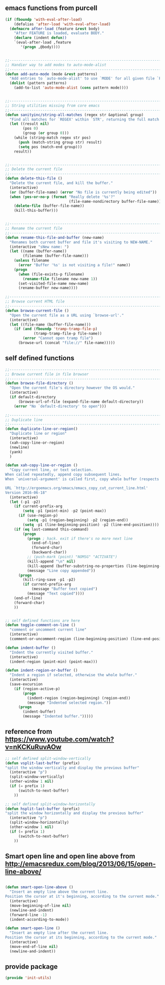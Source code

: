 ** emacs functions from purcell
   #+BEGIN_SRC emacs-lisp
(if (fboundp 'with-eval-after-load)
    (defalias 'after-load 'with-eval-after-load)
  (defmacro after-load (feature &rest body)
    "After FEATURE is loaded, evaluate BODY."
    (declare (indent defun))
    `(eval-after-load ,feature
       '(progn ,@body))))


;;----------------------------------------------------------------------------
;; Handier way to add modes to auto-mode-alist
;;----------------------------------------------------------------------------
(defun add-auto-mode (mode &rest patterns)
  "Add entries to `auto-mode-alist' to use `MODE' for all given file `PATTERNS'."
  (dolist (pattern patterns)
    (add-to-list 'auto-mode-alist (cons pattern mode))))


;;----------------------------------------------------------------------------
;; String utilities missing from core emacs
;;----------------------------------------------------------------------------
(defun sanityinc/string-all-matches (regex str &optional group)
  "Find all matches for `REGEX' within `STR', returning the full match string or group `GROUP'."
  (let ((result nil)
        (pos 0)
        (group (or group 0)))
    (while (string-match regex str pos)
      (push (match-string group str) result)
      (setq pos (match-end group)))
    result))


;;----------------------------------------------------------------------------
;; Delete the current file
;;----------------------------------------------------------------------------
(defun delete-this-file ()
  "Delete the current file, and kill the buffer."
  (interactive)
  (or (buffer-file-name) (error "No file is currently being edited"))
  (when (yes-or-no-p (format "Really delete '%s'?"
                             (file-name-nondirectory buffer-file-name)))
    (delete-file (buffer-file-name))
    (kill-this-buffer)))


;;----------------------------------------------------------------------------
;; Rename the current file
;;----------------------------------------------------------------------------
(defun rename-this-file-and-buffer (new-name)
  "Renames both current buffer and file it's visiting to NEW-NAME."
  (interactive "sNew name: ")
  (let ((name (buffer-name))
        (filename (buffer-file-name)))
    (unless filename
      (error "Buffer '%s' is not visiting a file!" name))
    (progn
      (when (file-exists-p filename)
        (rename-file filename new-name 1))
      (set-visited-file-name new-name)
      (rename-buffer new-name))))

;;----------------------------------------------------------------------------
;; Browse current HTML file
;;----------------------------------------------------------------------------
(defun browse-current-file ()
  "Open the current file as a URL using `browse-url'."
  (interactive)
  (let ((file-name (buffer-file-name)))
    (if (and (fboundp 'tramp-tramp-file-p)
             (tramp-tramp-file-p file-name))
        (error "Cannot open tramp file")
      (browse-url (concat "file://" file-name)))))
   #+END_SRC
   
** self defined functions
   #+BEGIN_SRC emacs-lisp
          ;;----------------------------------------------------------------------------
          ;; Browse current file in file browser
          ;;----------------------------------------------------------------------------
          (defun browse-file-directory ()
            "Open the current file's directory however the OS would."
            (interactive)
            (if default-directory
                (browse-url-of-file (expand-file-name default-directory))
              (error "No `default-directory' to open")))

          ;;----------------------------------------------------------------------------
          ;; Duplicate line
          ;;----------------------------------------------------------------------------
          (defun duplicate-line-or-region()
            "Duplicate line or region"
            (interactive)
            (xah-copy-line-or-region)
            (newline)
            (yank)
            )

          (defun xah-copy-line-or-region ()
            "Copy current line, or text selection.
          When called repeatedly, append copy subsequent lines.
          When `universal-argument' is called first, copy whole buffer (respects `narrow-to-region').

          URL `http://ergoemacs.org/emacs/emacs_copy_cut_current_line.html'
          Version 2016-06-18"
            (interactive)
            (let (-p1 -p2)
              (if current-prefix-arg
                  (setq -p1 (point-min) -p2 (point-max))
                (if (use-region-p)
                    (setq -p1 (region-beginning) -p2 (region-end))
                  (setq -p1 (line-beginning-position) -p2 (line-end-position))))
              (if (eq last-command this-command)
                  (progn
                    (progn ; hack. exit if there's no more next line
                      (end-of-line)
                      (forward-char)
                      (backward-char))
                    ;; (push-mark (point) "NOMSG" "ACTIVATE")
                    (kill-append "\n" nil)
                    (kill-append (buffer-substring-no-properties (line-beginning-position) (line-end-position)) nil)
                    (message "Line copy appended"))
                (progn
                  (kill-ring-save -p1 -p2)
                  (if current-prefix-arg
                      (message "Buffer text copied")
                    (message "Text copied"))))
              (end-of-line)
              (forward-char)
              ))


          ;; self defined functions are here
          (defun toggle-comment-on-line ()
            "comment or uncomment current line"
            (interactive)
            (comment-or-uncomment-region (line-beginning-position) (line-end-position)))

          (defun indent-buffer ()
            "Indent the currently visited buffer."
            (interactive)
            (indent-region (point-min) (point-max)))

          (defun indent-region-or-buffer ()
            "Indent a region if selected, otherwise the whole buffer."
            (interactive)
            (save-excursion
              (if (region-active-p)
                  (progn
                    (indent-region (region-beginning) (region-end))
                    (message "Indented selected region."))
                (progn
                  (indent-buffer)
                  (message "Indented buffer.")))))

   #+END_SRC
   
** reference from https://www.youtube.com/watch?v=nKCKuRuvAOw
   #+BEGIN_SRC emacs-lisp
     ;; self defined split-window-vertically
     (defun vsplit-last-buffer (prefix)
     "split the window vertically and display the previous buffer"
       (interactive "p")
       (split-window-vertically)
       (other-window 1 nil)
       (if (= prefix 1)
           (switch-to-next-buffer)
         ))

     ;; self defined split-window-horizontally
     (defun hsplit-last-buffer (prefix)
     "split the window horizontally and display the previous buffer"
       (interactive "p")
       (split-window-horizontally)
       (other-window 1 nil)
       (if (= prefix 1)
           (switch-to-next-buffer)
         ))

   #+END_SRC
   
** Smart open line and open line above from http://emacsredux.com/blog/2013/06/15/open-line-above/
#+BEGIN_SRC emacs-lisp

(defun smart-open-line-above ()
  "Insert an empty line above the current line.
Position the cursor at it's beginning, according to the current mode."
  (interactive)
  (move-beginning-of-line nil)
  (newline-and-indent)
  (forward-line -1)
  (indent-according-to-mode))

(defun smart-open-line ()
  "Insert an empty line after the current line.
Position the cursor at its beginning, according to the current mode."
  (interactive)
  (move-end-of-line nil)
  (newline-and-indent))

#+END_SRC

** provide package
   #+BEGIN_SRC emacs-lisp
     (provide 'init-utils)
   #+END_SRC
